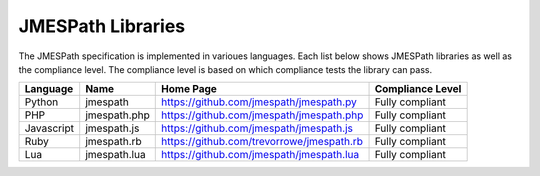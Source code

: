 ==================
JMESPath Libraries
==================

The JMESPath specification is implemented in varioues languages.  Each list
below shows JMESPath libraries as well as the compliance level.  The compliance
level is based on which compliance tests the library can pass.


.. cssclass:: table

.. list-table::
  :header-rows: 1

  * - Language
    - Name
    - Home Page
    - Compliance Level
  * - Python
    - jmespath
    - https://github.com/jmespath/jmespath.py
    - Fully compliant
  * - PHP
    - jmespath.php
    - https://github.com/jmespath/jmespath.php
    - Fully compliant
  * - Javascript
    - jmespath.js
    - https://github.com/jmespath/jmespath.js
    - Fully compliant
  * - Ruby
    - jmespath.rb
    - https://github.com/trevorrowe/jmespath.rb
    - Fully compliant
  * - Lua
    - jmespath.lua
    - https://github.com/jmespath/jmespath.lua
    - Fully compliant
